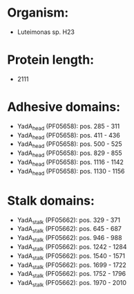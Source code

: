 * Organism:
- Luteimonas sp. H23
* Protein length:
- 2111
* Adhesive domains:
- YadA_head (PF05658): pos. 285 - 311
- YadA_head (PF05658): pos. 411 - 436
- YadA_head (PF05658): pos. 500 - 525
- YadA_head (PF05658): pos. 829 - 855
- YadA_head (PF05658): pos. 1116 - 1142
- YadA_head (PF05658): pos. 1130 - 1156
* Stalk domains:
- YadA_stalk (PF05662): pos. 329 - 371
- YadA_stalk (PF05662): pos. 645 - 687
- YadA_stalk (PF05662): pos. 946 - 988
- YadA_stalk (PF05662): pos. 1242 - 1284
- YadA_stalk (PF05662): pos. 1540 - 1571
- YadA_stalk (PF05662): pos. 1699 - 1722
- YadA_stalk (PF05662): pos. 1752 - 1796
- YadA_stalk (PF05662): pos. 1970 - 2010

